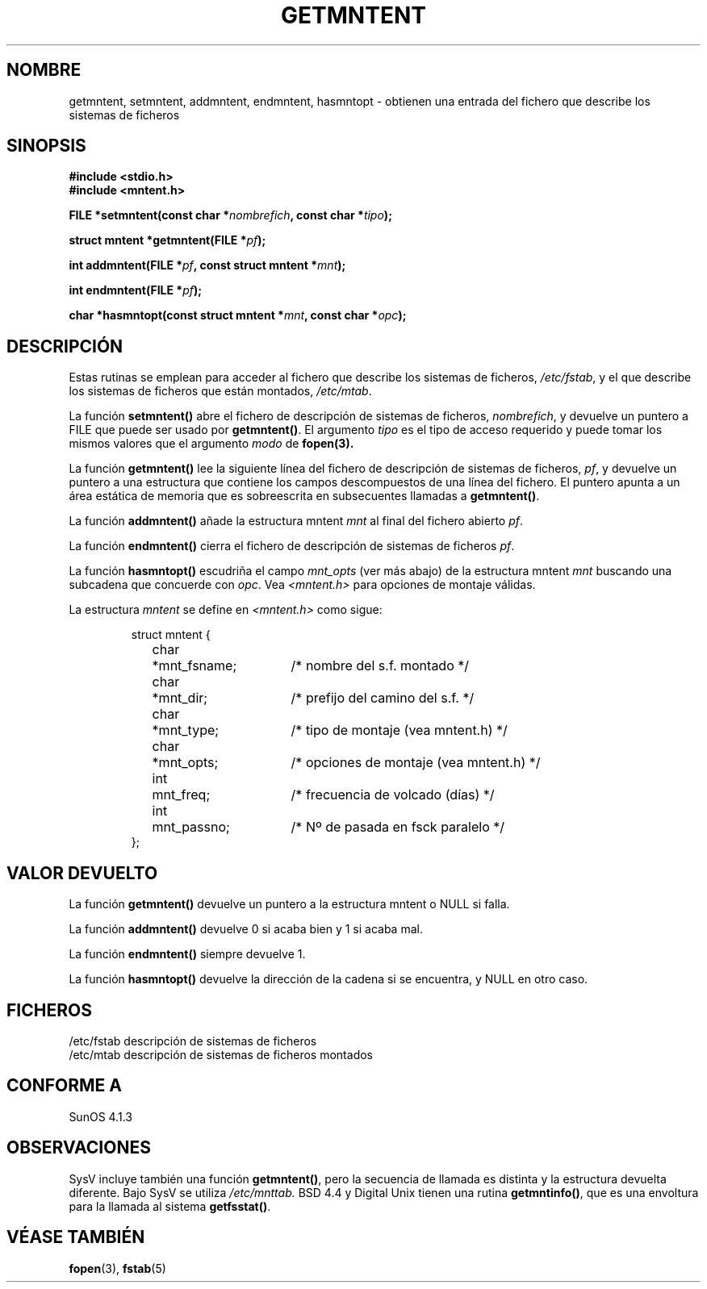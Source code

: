 .\" Copyright 1993 David Metcalfe (david@prism.demon.co.uk)
.\"
.\" Permission is granted to make and distribute verbatim copies of this
.\" manual provided the copyright notice and this permission notice are
.\" preserved on all copies.
.\"
.\" Permission is granted to copy and distribute modified versions of this
.\" manual under the conditions for verbatim copying, provided that the
.\" entire resulting derived work is distributed under the terms of a
.\" permission notice identical to this one
.\" 
.\" Since the Linux kernel and libraries are constantly changing, this
.\" manual page may be incorrect or out-of-date.  The author(s) assume no
.\" responsibility for errors or omissions, or for damages resulting from
.\" the use of the information contained herein.  The author(s) may not
.\" have taken the same level of care in the production of this manual,
.\" which is licensed free of charge, as they might when working
.\" professionally.
.\" 
.\" Formatted or processed versions of this manual, if unaccompanied by
.\" the source, must acknowledge the copyright and authors of this work.
.\"
.\" References consulted:
.\"     Linux libc source code
.\"     Lewine's _POSIX Programmer's Guide_ (O'Reilly & Associates, 1991)
.\"     386BSD man pages
.\" Modified Sat Jul 24 21:46:57 1993 by Rik Faith (faith@cs.unc.edu)
.\" Modified 961109, aeb
.\" Translated into Spanish Tue Jan 27 1998 by Gerardo Aburruzaga
.\" García <gerardo.aburruzaga@uca.es>
.\"
.TH GETMNTENT 3  "17 junio 1993" "" "Manual del Programador de Linux"
.SH NOMBRE
getmntent, setmntent, addmntent, endmntent, hasmntopt \- obtienen una
entrada del fichero que describe los sistemas de ficheros
.SH SINOPSIS
.nf
.B #include <stdio.h>
.B #include <mntent.h>
.sp
.BI "FILE *setmntent(const char *" nombrefich ", const char *" tipo );
.sp
.BI "struct mntent *getmntent(FILE *" pf );
.sp
.BI "int addmntent(FILE *" pf ", const struct mntent *" mnt );
.sp
.BI "int endmntent(FILE *" pf );
.sp
.BI "char *hasmntopt(const struct mntent *" mnt ", const char *" opc );
.fi
.SH DESCRIPCIÓN
Estas rutinas se emplean para acceder al fichero que describe los
sistemas de ficheros, \fI/etc/fstab\fP, y el que describe los sistemas
de ficheros que están montados, \fI/etc/mtab\fP.
.PP
La función \fBsetmntent()\fP abre el fichero de descripción de
sistemas de ficheros, \fInombrefich\fP, y devuelve un puntero a FILE
que puede ser usado por \fBgetmntent()\fP.  El argumento \fItipo\fP es
el tipo de acceso requerido y puede tomar los mismos valores que el
argumento \fImodo\fP de 
.BR fopen(3).
.PP
La función \fBgetmntent()\fP lee la siguiente línea del fichero de
descripción de sistemas de ficheros, \fIpf\fP, y devuelve un puntero a
una estructura que contiene los campos descompuestos de una línea del
fichero. El puntero apunta a un área estática de memoria que es
sobreescrita en subsecuentes llamadas a \fBgetmntent()\fP.
.PP
La función \fBaddmntent()\fP añade la estructura mntent \fImnt\fP al
final del fichero abierto \fIpf\fP.
.PP
La función \fBendmntent()\fP cierra el fichero de descripción de
sistemas de ficheros \fIpf\fP.
.PP
La función \fBhasmntopt()\fP escudriña el campo \fImnt_opts\fP  (ver
más abajo) de la estructura mntent \fImnt\fP buscando una subcadena
que concuerde con \fIopc\fP.
Vea \fI<mntent.h>\fP para opciones de montaje válidas.
.PP
La estructura \fImntent\fP se define en \fI<mntent.h>\fP como sigue:
.sp
.RS
.nf
.ne 8
.ta 8n 16n 32n
struct mntent {
	char 	*mnt_fsname;	/* nombre del s.f. montado */
	char	*mnt_dir;	/* prefijo del camino del s.f. */
	char	*mnt_type;	/* tipo de montaje (vea mntent.h) */
	char	*mnt_opts;	/* opciones de montaje (vea mntent.h) */
	int	mnt_freq;	/* frecuencia de volcado (días) */
	int	mnt_passno;	/* Nº de pasada en fsck paralelo */
};
.ta
.fi
.RE
.SH "VALOR DEVUELTO"
La función \fBgetmntent()\fP devuelve un puntero a la estructura mntent 
o NULL si falla.
.PP
La función \fBaddmntent()\fP devuelve 0 si acaba bien y 1 si acaba mal.
.PP
La función \fBendmntent()\fP siempre devuelve 1.
.PP
La función \fBhasmntopt()\fP devuelve la dirección de la cadena si se
encuentra, y NULL en otro caso.
.SH FICHEROS
.nf
/etc/fstab          descripción de sistemas de ficheros
/etc/mtab           descripción de sistemas de ficheros montados
.fi
.SH "CONFORME A"
SunOS 4.1.3
.SH OBSERVACIONES
SysV incluye también una función \fBgetmntent()\fP, pero la secuencia de llamada
es distinta y la estructura devuelta diferente. Bajo SysV se utiliza
.I /etc/mnttab.
BSD 4.4 y Digital Unix tienen una rutina \fBgetmntinfo()\fP,
que es una envoltura para la llamada al sistema \fBgetfsstat()\fP.
.SH "VÉASE TAMBIÉN"
.BR fopen "(3), " fstab (5)
